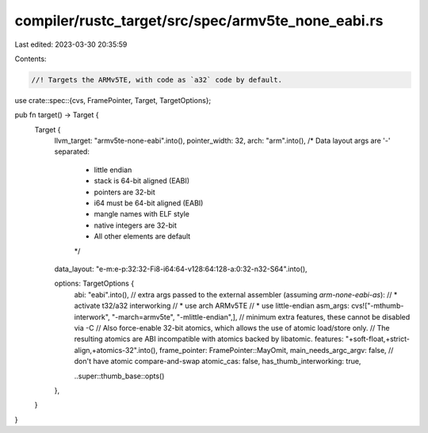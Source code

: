 compiler/rustc_target/src/spec/armv5te_none_eabi.rs
===================================================

Last edited: 2023-03-30 20:35:59

Contents:

.. code-block:: rs

    //! Targets the ARMv5TE, with code as `a32` code by default.

use crate::spec::{cvs, FramePointer, Target, TargetOptions};

pub fn target() -> Target {
    Target {
        llvm_target: "armv5te-none-eabi".into(),
        pointer_width: 32,
        arch: "arm".into(),
        /* Data layout args are '-' separated:
         * little endian
         * stack is 64-bit aligned (EABI)
         * pointers are 32-bit
         * i64 must be 64-bit aligned (EABI)
         * mangle names with ELF style
         * native integers are 32-bit
         * All other elements are default
         */
        data_layout: "e-m:e-p:32:32-Fi8-i64:64-v128:64:128-a:0:32-n32-S64".into(),

        options: TargetOptions {
            abi: "eabi".into(),
            // extra args passed to the external assembler (assuming `arm-none-eabi-as`):
            // * activate t32/a32 interworking
            // * use arch ARMv5TE
            // * use little-endian
            asm_args: cvs!["-mthumb-interwork", "-march=armv5te", "-mlittle-endian",],
            // minimum extra features, these cannot be disabled via -C
            // Also force-enable 32-bit atomics, which allows the use of atomic load/store only.
            // The resulting atomics are ABI incompatible with atomics backed by libatomic.
            features: "+soft-float,+strict-align,+atomics-32".into(),
            frame_pointer: FramePointer::MayOmit,
            main_needs_argc_argv: false,
            // don't have atomic compare-and-swap
            atomic_cas: false,
            has_thumb_interworking: true,

            ..super::thumb_base::opts()
        },
    }
}


